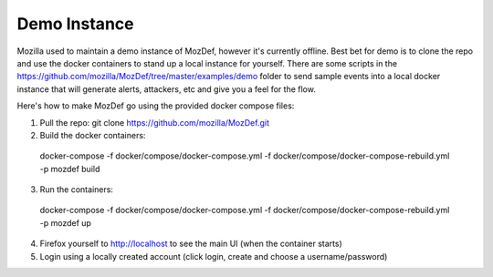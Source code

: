 Demo Instance
=============

Mozilla used to maintain a demo instance of MozDef, however it's currently offline. Best bet for demo is to clone the repo and use the docker containers to stand up a local instance for yourself. There are some scripts in the https://github.com/mozilla/MozDef/tree/master/examples/demo folder to send sample events into a local docker instance that will generate alerts, attackers, etc and give you a feel for the flow.

Here's how to make MozDef go using the provided docker compose files:

1) Pull the repo: git clone https://github.com/mozilla/MozDef.git
2) Build the docker containers:

  docker-compose -f docker/compose/docker-compose.yml -f docker/compose/docker-compose-rebuild.yml -p mozdef build

3) Run the containers:

  docker-compose -f docker/compose/docker-compose.yml -f docker/compose/docker-compose-rebuild.yml -p mozdef up

4) Firefox yourself to http://localhost to see the main UI (when the container starts)
5) Login using a locally created account (click login, create and choose a username/password)
